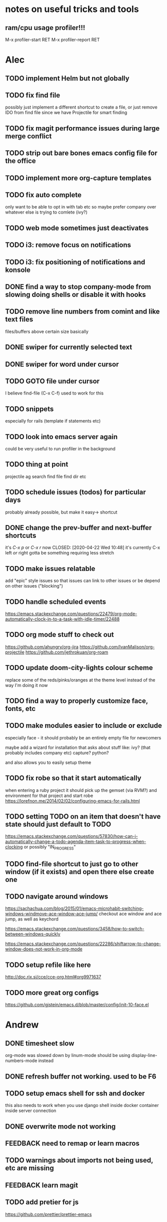 * notes on useful tricks and tools
** ram/cpu usage profiler!!!
  M-x profiler-start RET
  M-x profiler-report RET


* Alec
** TODO implement Helm but not globally
** TODO fix find file
   possibly just implement a different shortcut to create a file, or just remove IDO from find file
   since we have Projectile for smart finding

** TODO fix magit performance issues during large merge conflict
** TODO strip out bare bones emacs config file for the office
** TODO implement more org-capture templates
** TODO fix auto complete
   only want to be able to opt in with tab etc
   so maybe prefer company over whatever else is trying to comlete (ivy?)

** TODO web mode sometimes just deactivates 
** TODO i3: remove focus on notifications
** TODO i3: fix positioning of notifications and konsole
** DONE find a way to stop company-mode from slowing doing shells or disable it with hooks
   CLOSED: [2020-03-10 Tue 00:36]

** TODO remove line numbers from comint and like text files
   files/buffers above certain size basically

** DONE swiper for currently selected text
   CLOSED: [2020-03-10 Tue 00:34]

** DONE swiper for word under cursor
   CLOSED: [2020-03-10 Tue 00:34]

** TODO GOTO file under cursor
   I believe find-file (C-x C-f) used to work for this

** TODO snippets
   especially for rails (template if statements etc)

** TODO look into emacs server again
   could be very useful to run profiler in the background

** TODO thing at point
   projectile ag search
   find file
   find dir
   etc

** TODO schedule issues (todos) for particular days
   probably already possible, but make it easy-> shortcut

** DONE change the prev-buffer and next-buffer shortcuts
   it's /C-x p/ or /C-x r/ now
   CLOSED: [2020-04-22 Wed 10:48]
   it's currently C-x left /or/ right
   gotta be something requiring less stretch
   
** TODO make issues relatable
   add "epic" style issues so that issues can link to other issues
   or be depend on other issues ("blocking")

** TODO handle scheduled events
   https://emacs.stackexchange.com/questions/22479/org-mode-automatically-clock-in-to-a-task-with-idle-timer/22488
   :LOGBOOK:
   CLOCK: [2020-04-29 Wed 01:32]--[2020-04-29 Wed 22:23] => 20:51
   CLOCK: [2020-04-29 Wed 01:28]--[2020-04-29 Wed 01:32] =>  0:04
   CLOCK: [2020-04-29 Wed 01:26]--[2020-04-29 Wed 01:27] =>  0:01
   CLOCK: [2020-04-29 Wed 01:16]--[2020-04-29 Wed 01:26] =>  0:10
   :END:
   
** TODO org mode stuff to check out
   https://github.com/ahungry/org-jira
   https://github.com/IvanMalison/org-projectile
   https://github.com/jethrokuan/org-roam

** TODO update doom-city-lights colour scheme
   replace some of the reds/pinks/oranges at the theme level instead of the way I'm doing it now
   
** TODO find a way to properly customize face, fonts, etc
** TODO make modules easier to include or exclude
   especially face - it should probably be an entirely empty file for newcomers

   maybe add a wizard for installation that asks about stuff like:
   ivy? (that probably includes company etc)
   capture?
   python?

   and also allows you to easily setup theme

** TODO fix robe so that it start automatically
   when entering a ruby project it should pick up the gemset (via RVM?) and environment for that project and start robe
   https://lorefnon.me/2014/02/02/configuring-emacs-for-rails.html

** TODO setting TODO on an item that doesn't have state should just default to TODO
   https://emacs.stackexchange.com/questions/57830/how-can-i-automatically-change-a-todo-agenda-item-task-to-progress-when-clocking
   or possibly "IN_PROGRESS"

** TODO find-file shortcut to just go to other window (if it exists) and open there else create one
** TODO navigate around windows
   https://sachachua.com/blog/2015/01/emacs-microhabit-switching-windows-windmove-ace-window-ace-jump/
   checkout ace window and ace jump, as well as keychord

   https://emacs.stackexchange.com/questions/3458/how-to-switch-between-windows-quickly

   https://emacs.stackexchange.com/questions/22286/shiftarrow-to-change-window-does-not-work-in-org-mode
   
** TODO setup refile like here
   http://doc.rix.si/cce/cce-org.html#org9971637
** TODO more great org configs
   https://github.com/gjstein/emacs.d/blob/master/config/init-10-face.el

* Andrew
** DONE timesheet slow
   CLOSED: [2020-03-10 Tue 00:50]
   org-mode was slowed down by linum-mode
   should be using display-line-numbers-mode instead
** DONE refresh buffer not working. used to be F6
   CLOSED: [2020-03-10 Tue 00:35]
** TODO setup emacs shell for ssh and docker
this also needs to work when you use django shell inside docker container inside server connection
** DONE overwrite mode not working
   CLOSED: [2020-04-23 Thu 12:12]
** FEEDBACK need to remap or learn macros
** TODO warnings about imports not being used, etc are missing
** FEEDBACK learn magit
** TODO add pretier for js
   https://github.com/prettier/prettier-emacs
** DONE ctrl . to take me to class or function
   CLOSED: [2020-04-23 Thu 12:12]
** TODO restclientmode
